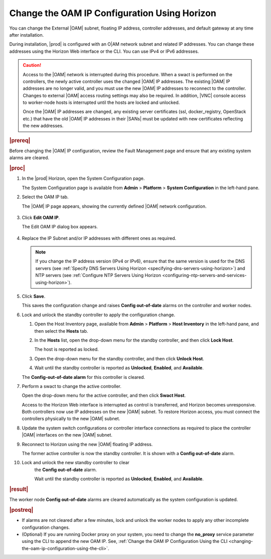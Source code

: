 
.. bmj1552672912979
.. _changing-the-oam-ip-configuration-using-horizon:

=============================================
Change the OAM IP Configuration Using Horizon
=============================================

You can change the External |OAM| subnet, floating IP address, controller
addresses, and default gateway at any time after installation.

During installation, |prod| is configured with an O|AM network subnet and
related IP addresses. You can change these addresses using the Horizon Web
interface or the CLI. You can use IPv4 or IPv6 addresses.

.. caution::
    Access to the |OAM| network is interrupted during this procedure. When a
    swact is performed on the controllers, the newly active controller uses
    the changed |OAM| IP addresses. The existing |OAM| IP addresses are no
    longer valid, and you must use the new |OAM| IP addresses to reconnect to
    the controller. Changes to external |OAM| access routing settings may also
    be required. In addition, |VNC| console access to worker-node hosts is
    interrupted until the hosts are locked and unlocked.

    Once the |OAM| IP addresses are changed, any existing server certificates
    \(ssl, docker\_registry, OpenStack etc.\) that have the old |OAM| IP
    addresses in their |SANs| must be updated with new certificates reflecting
    the new addresses.

.. rubric:: |prereq|

Before changing the |OAM| IP configuration, review the Fault Management page
and ensure that any existing system alarms are cleared.

.. rubric:: |proc|

.. _changing-the-oam-ip-configuration-using-horizon-steps-xfh-24z-5p:

#.  In the |prod| Horizon, open the System Configuration page.

    The System Configuration page is available
    from **Admin** \> **Platform** \> **System Configuration** in the
    left-hand pane.

#.  Select the OAM IP tab.

    The |OAM| IP page appears, showing the currently defined |OAM| network
    configuration.

    .. figure:: /shared/figures/system_configuration/jow1413850481192.png
        :scale: 100%

#.  Click **Edit OAM IP**.

    The Edit OAM IP dialog box appears.

    .. figure:: /shared/figures/system_configuration/jow1413850497887.png
        :scale: 100%

#.  Replace the IP Subnet and/or IP addresses with different ones as required.

    .. note::
        If you change the IP address version \(IPv4 or IPv6\), ensure that the
        same version is used for the DNS servers
        \(see :ref:`Specify DNS Servers Using Horizon <specifying-dns-servers-using-horizon>`\)
        and NTP servers \(see :ref:`Configure NTP Servers Using Horizon <configuring-ntp-servers-and-services-using-horizon>`\).

#.  Click **Save**.

    This saves the configuration change and raises
    **Config out-of-date** alarms on the controller and worker nodes.

#.  Lock and unlock the standby controller to apply the configuration change.


    #.  Open the Host Inventory page, available
        from **Admin** \> **Platform** \> **Host Inventory** in the left-hand
        pane, and then select the **Hosts** tab.

    #.  In the **Hosts** list, open the drop-down menu for the standby
        controller, and then click **Lock Host**.

        The host is reported as locked.

    #.  Open the drop-down menu for the standby controller, and then
        click **Unlock Host**.

    #.  Wait until the standby controller is reported
        as **Unlocked**, **Enabled**, and **Available**.

    The **Config-out-of-date alarm** for this controller is cleared.

#.  Perform a swact to change the active controller.

    Open the drop-down menu for the active controller, and then
    click **Swact Host**.

    Access to the Horizon Web interface is interrupted as control is
    transferred, and Horizon becomes unresponsive. Both controllers now use
    IP addresses on the new |OAM| subnet. To restore Horizon access, you must
    connect the controllers physically to the new |OAM| subnet.

#.  Update the system switch configurations or controller interface
    connections as required to place the controller |OAM| interfaces on the
    new |OAM| subnet.

#.  Reconnect to Horizon using the new |OAM| floating IP address.

    The former active controller is now the standby controller. It is shown
    with a **Config out-of-date** alarm.

#. Lock and unlock the new standby controller to clear
    the **Config out-of-date** alarm.

    Wait until the standby controller is reported
    as **Unlocked**, **Enabled**, and **Available**.

.. rubric:: |result|

The worker node **Config out-of-date** alarms are cleared automatically as
the system configuration is updated.

.. rubric:: |postreq|

-   If alarms are not cleared after a few minutes, lock and unlock the worker
    nodes to apply any other incomplete configuration changes.

-   \(Optional\) If you are running Docker proxy on your system, you need to
    change the **no_proxy** service parameter using the CLI to append the new
    OAM IP. See, :ref:`Change the OAM IP Configuration Using the CLI <changing-the-oam-ip-configuration-using-the-cli>`.

.. seealso::

    :ref:`Default Firewall Rules <security-default-firewall-rules>`

    :ref:`Modify Firewall Options <security-firewall-options>`

